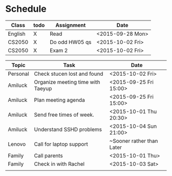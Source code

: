 * Schedule

| Class   | todo | Assignment     | Date             |
|---------+------+----------------+------------------|
| English | X    | Read           | <2015-09-28 Mon> |
| CS2050  | X    | Do odd HW05 qs | <2015-10-02 Fri> |
| CS2050  | X    | Exam 2         | <2015-10-02 Fri> |

| Topic    | Task                              | Date                      |
|----------+-----------------------------------+---------------------------|
| Personal | Check stucen lost and found       | <2015-10-02 Fri>          |
|----------+-----------------------------------+---------------------------|
| Amiluck  | Organize meeting time with Taeyup | <2015-09-25 Fri 15:00>    |
| Amiluck  | Plan meeting agenda               | <2015-09-25 Fri 15:00>    |
| Amiluck  | Send free times of week.          | <2015-10-01 Thu 20:30>    |
| Amiluck  | Understand SSHD problems          | <2015-10-04 Sun 21:00>    |
|----------+-----------------------------------+---------------------------|
| Lenovo   | Call for laptop support           | ~Sooner rather than Later |
|----------+-----------------------------------+---------------------------|
| Family   | Call parents                      | <2015-10-01 Thu>          |
| Family   | Check in with Rachel              | <2015-10-03 Sat>          |
|          |                                   |                           |
